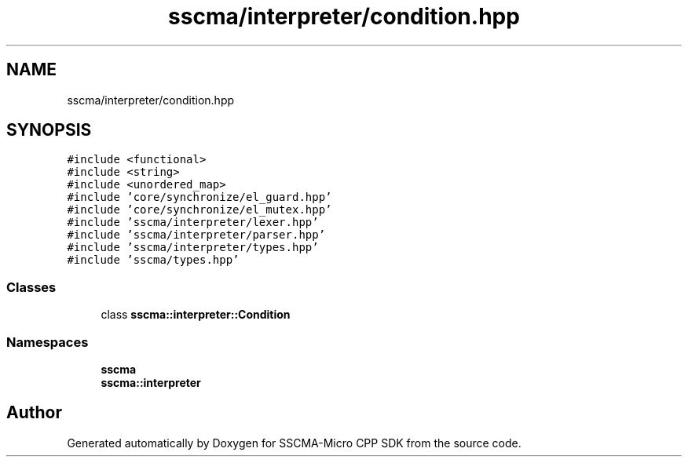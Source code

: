 .TH "sscma/interpreter/condition.hpp" 3 "Sun Sep 17 2023" "Version v2023.09.15" "SSCMA-Micro CPP SDK" \" -*- nroff -*-
.ad l
.nh
.SH NAME
sscma/interpreter/condition.hpp
.SH SYNOPSIS
.br
.PP
\fC#include <functional>\fP
.br
\fC#include <string>\fP
.br
\fC#include <unordered_map>\fP
.br
\fC#include 'core/synchronize/el_guard\&.hpp'\fP
.br
\fC#include 'core/synchronize/el_mutex\&.hpp'\fP
.br
\fC#include 'sscma/interpreter/lexer\&.hpp'\fP
.br
\fC#include 'sscma/interpreter/parser\&.hpp'\fP
.br
\fC#include 'sscma/interpreter/types\&.hpp'\fP
.br
\fC#include 'sscma/types\&.hpp'\fP
.br

.SS "Classes"

.in +1c
.ti -1c
.RI "class \fBsscma::interpreter::Condition\fP"
.br
.in -1c
.SS "Namespaces"

.in +1c
.ti -1c
.RI " \fBsscma\fP"
.br
.ti -1c
.RI " \fBsscma::interpreter\fP"
.br
.in -1c
.SH "Author"
.PP 
Generated automatically by Doxygen for SSCMA-Micro CPP SDK from the source code\&.
